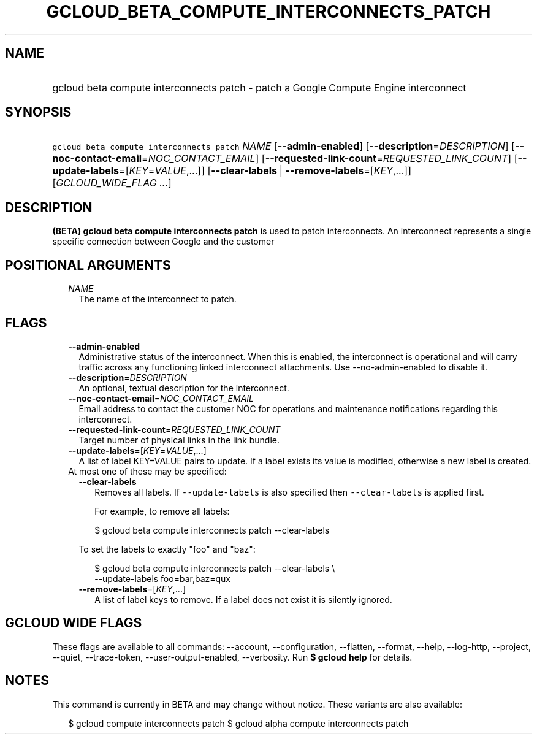 
.TH "GCLOUD_BETA_COMPUTE_INTERCONNECTS_PATCH" 1



.SH "NAME"
.HP
gcloud beta compute interconnects patch \- patch a Google Compute Engine interconnect



.SH "SYNOPSIS"
.HP
\f5gcloud beta compute interconnects patch\fR \fINAME\fR [\fB\-\-admin\-enabled\fR] [\fB\-\-description\fR=\fIDESCRIPTION\fR] [\fB\-\-noc\-contact\-email\fR=\fINOC_CONTACT_EMAIL\fR] [\fB\-\-requested\-link\-count\fR=\fIREQUESTED_LINK_COUNT\fR] [\fB\-\-update\-labels\fR=[\fIKEY\fR=\fIVALUE\fR,...]] [\fB\-\-clear\-labels\fR\ |\ \fB\-\-remove\-labels\fR=[\fIKEY\fR,...]] [\fIGCLOUD_WIDE_FLAG\ ...\fR]



.SH "DESCRIPTION"

\fB(BETA)\fR \fBgcloud beta compute interconnects patch\fR is used to patch
interconnects. An interconnect represents a single specific connection between
Google and the customer



.SH "POSITIONAL ARGUMENTS"

.RS 2m
.TP 2m
\fINAME\fR
The name of the interconnect to patch.


.RE
.sp

.SH "FLAGS"

.RS 2m
.TP 2m
\fB\-\-admin\-enabled\fR
Administrative status of the interconnect. When this is enabled, the
interconnect is operational and will carry traffic across any functioning linked
interconnect attachments. Use \-\-no\-admin\-enabled to disable it.

.TP 2m
\fB\-\-description\fR=\fIDESCRIPTION\fR
An optional, textual description for the interconnect.

.TP 2m
\fB\-\-noc\-contact\-email\fR=\fINOC_CONTACT_EMAIL\fR
Email address to contact the customer NOC for operations and maintenance
notifications regarding this interconnect.

.TP 2m
\fB\-\-requested\-link\-count\fR=\fIREQUESTED_LINK_COUNT\fR
Target number of physical links in the link bundle.

.TP 2m
\fB\-\-update\-labels\fR=[\fIKEY\fR=\fIVALUE\fR,...]
A list of label KEY=VALUE pairs to update. If a label exists its value is
modified, otherwise a new label is created.

.TP 2m

At most one of these may be specified:

.RS 2m
.TP 2m
\fB\-\-clear\-labels\fR
Removes all labels. If \f5\-\-update\-labels\fR is also specified then
\f5\-\-clear\-labels\fR is applied first.

For example, to remove all labels:

.RS 2m
$ gcloud beta compute interconnects patch \-\-clear\-labels
.RE

To set the labels to exactly "foo" and "baz":

.RS 2m
$ gcloud beta compute interconnects patch \-\-clear\-labels \e
  \-\-update\-labels foo=bar,baz=qux
.RE

.TP 2m
\fB\-\-remove\-labels\fR=[\fIKEY\fR,...]
A list of label keys to remove. If a label does not exist it is silently
ignored.


.RE
.RE
.sp

.SH "GCLOUD WIDE FLAGS"

These flags are available to all commands: \-\-account, \-\-configuration,
\-\-flatten, \-\-format, \-\-help, \-\-log\-http, \-\-project, \-\-quiet,
\-\-trace\-token, \-\-user\-output\-enabled, \-\-verbosity. Run \fB$ gcloud
help\fR for details.



.SH "NOTES"

This command is currently in BETA and may change without notice. These variants
are also available:

.RS 2m
$ gcloud compute interconnects patch
$ gcloud alpha compute interconnects patch
.RE

